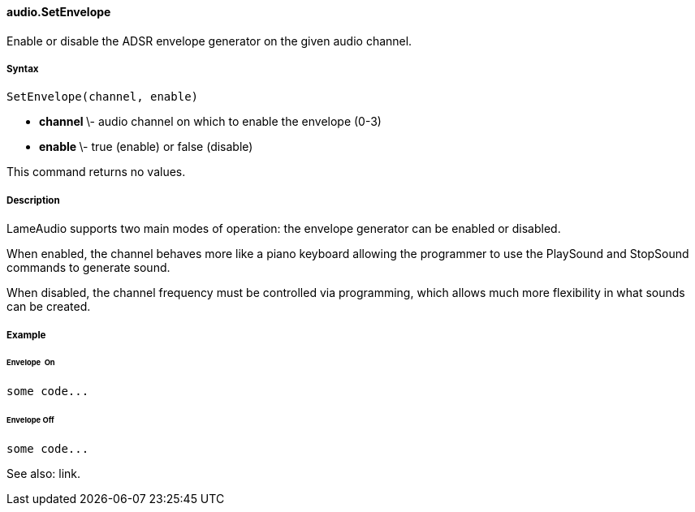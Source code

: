 #### audio.SetEnvelope

Enable or disable the ADSR envelope generator on the given audio channel.

#####  Syntax

    
    
    SetEnvelope(channel, enable)

  * ** channel ** \- audio channel on which to enable the envelope (0-3) 
  * ** enable ** \- true (enable) or false (disable) 

This command returns no values.

#####  Description

LameAudio supports two main modes of operation: the envelope generator can be
enabled or disabled.

When enabled, the channel behaves more like a piano keyboard allowing the
programmer to use the PlaySound and StopSound commands to generate sound.

When disabled, the channel frequency must be controlled via programming, which
allows much more flexibility in what sounds can be created.

#####  Example

######  Envelope  On

    
    
    some code...

######  Envelope Off

    
    
    some code...

See also: link.

